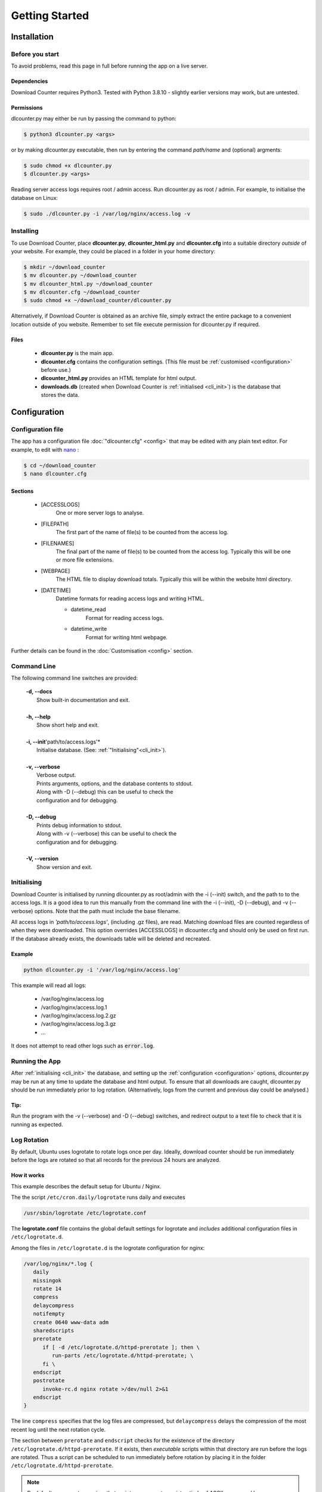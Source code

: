 ###############
Getting Started
###############

.. _installation:

************
Installation
************

Before you start
================

To avoid problems, read this page in full before running the app on a live
server.


Dependencies
------------

Download Counter requires Python3. Tested with Python 3.8.10 - slightly
earlier versions may work, but are untested.


Permissions
-----------

dlcounter.py may either be run by passing the command to python:

.. code-block:: console

   $ python3 dlcounter.py <args>

or by making dlcounter.py executable, then run by entering the command
*path/name* and (optional) argments:

.. code-block:: console

   $ sudo chmod +x dlcounter.py
   $ dlcounter.py <args>


Reading server access logs requires root / admin access. Run dlcounter.py as
root / admin. For example, to initialise the database on Linux:

.. code-block:: console

   $ sudo ./dlcounter.py -i /var/log/nginx/access.log -v


Installing
==========

To use Download Counter, place **dlcounter.py**, **dlcounter_html.py** and
**dlcounter.cfg** into a suitable directory *outside* of your website. For
example, they could be placed in a folder in your home directory:

.. code-block:: console

   $ mkdir ~/download_counter
   $ mv dlcounter.py ~/download_counter
   $ mv dlcounter_html.py ~/download_counter
   $ mv dlcounter.cfg ~/download_counter
   $ sudo chmod +x ~/download_counter/dlcounter.py


Alternatively, if Download Counter is obtained as an archive file, simply
extract the entire package to a convenient location outside of you
website. Remember to set file execute permission for dlcounter.py
if required.

Files
-----

   - **dlcounter.py** is the main app.
   - **dlcounter.cfg** contains the configuration settings.
     (This file must be :ref:`customised <configuration>` before use.)
   - **dlcounter_html.py** provides an HTML template for html output.
   - **downloads.db** (created when Download Counter is
     :ref:`initialised <cli_init>`) is the database that stores the data.


.. _configuration:

*************
Configuration
*************

Configuration file
==================

The app has a configuration file :doc:`"dlcounter.cfg" <config>` that may be
edited with any plain text editor. For example, to edit with `nano
<https://www.nano-editor.org/dist/latest/nano.html>`_ :

.. code-block:: console

   $ cd ~/download_counter
   $ nano dlcounter.cfg


Sections
--------

   * [ACCESSLOGS]
      One or more server logs to analyse.
   * [FILEPATH]
      The first part of the name of file(s) to be counted from the access log.
   * [FILENAMES]
      The final part of the name of file(s) to be counted from the access log.
      Typically this will be one or more file extensions.
   * [WEBPAGE]
      The HTML file to display download totals.
      Typically this will be within the website html directory.
   * [DATETIME]
      Datetime formats for reading access logs and writing HTML.

      - datetime_read
         Format for reading access logs.
      - datetime_write
         Format for writing html webpage.


Further details can be found in the :doc:`Customisation <config>` section.


Command Line
============

The following command line switches are provided:

   | **-d, \--docs**
   |     Show built-in documentation and exit.
   |
   | **-h, \--help**
   |     Show short help and exit.
   |
   | **-i, \--init**'path/to/access.logs'*
   |     Initialise database. (See: :ref:`"Initialising"<cli_init>`).
   |
   | **-v, \--verbose**
   |     Verbose output.
   |     Prints arguments, options, and the database contents to stdout.
   |     Along with -D (\--debug) this can be useful to check the
   |     configuration and for debugging.
   |
   | **-D, \--debug**
   |     Prints debug information to stdout.
   |     Along with -v (\--verbose) this can be useful to check the
   |     configuration and for debugging.
   |
   | **-V, \--version**
   |     Show version and exit.



.. _cli_init:

Initialising
============

Download Counter is initialised by running dlcounter.py as root/admin
with the -i (\--init) switch, and the path to to the access logs. It is a
good idea to run this manually from the command line with the -i (\--init),
-D (\--debug), and -v (\--verbose) options. Note that the path must include
the base filename.

All access logs in *'path/to/access.logs'*, (including .gz files),
are read. Matching download files are counted regardless of when they were
downloaded. This option overrides [ACCESSLOGS] in dlcounter.cfg and
should only be used on first run. If the database already exists, the downloads
table will be deleted and recreated.


Example
-------
.. code-block:: text

   python dlcounter.py -i '/var/log/nginx/access.log'

This example will read all logs:

   * /var/log/nginx/access.log
   * /var/log/nginx/access.log.1
   * /var/log/nginx/access.log.2.gz
   * /var/log/nginx/access.log.3.gz
   * ...

It does not attempt to read other logs such as :code:`error.log`.

Running the App
===============

After :ref:`initialising <cli_init>` the database, and setting up
the :ref:`configuration <configuration>` options, dlcounter.py may be run at
any time to update the database and html output. To ensure that all downloads
are caught, dlcounter.py should be run immediately prior to log rotation.
(Alternatively, logs from the current and previous day could be analysed.)

Tip:
----

Run the program with the -v (\--verbose) and -D (\--debug) switches,
and redirect output to a text file to check that it is running as expected.


.. _logrotate:

Log Rotation
============

By default, Ubuntu uses logrotate to rotate logs once per day. Ideally,
download counter should be run immediately before the logs are rotated so
that all records for the previous 24 hours are analyzed.


How it works
------------

This example describes the default setup for Ubuntu / Nginx.

The the script ``/etc/cron.daily/logrotate`` runs daily and executes

.. code-block:: bash

   /usr/sbin/logrotate /etc/logrotate.conf

The **logrotate.conf** file contains the global default settings for logrotate
and *includes* additional configuration files in ``/etc/logrotate.d``.

Among the files in ``/etc/logrotate.d`` is the logrotate configuration for
nginx:

.. code-block:: bash

   /var/log/nginx/*.log {
      daily
      missingok
      rotate 14
      compress
      delaycompress
      notifempty
      create 0640 www-data adm
      sharedscripts
      prerotate
         if [ -d /etc/logrotate.d/httpd-prerotate ]; then \
            run-parts /etc/logrotate.d/httpd-prerotate; \
         fi \
      endscript
      postrotate
         invoke-rc.d nginx rotate >/dev/null 2>&1
      endscript
   }


The line ``compress`` specifies that the log files are compressed, but
``delaycompress`` delays the compression of the most recent log until the
next rotation cycle.

The section between ``prerotate`` and ``endscript`` checks for the existence of
the directory ``/etc/logrotate.d/httpd-prerotate``. If it exists, then
*executable* scripts within that directory are run before the logs are rotated.
Thus a script can be scheduled to run immediately before rotation by placing
it in the folder ``/etc/logrotate.d/httpd-prerotate``.


.. note::

  By default, ``run-parts`` requires that script names must consist entirely of
  ASCII upper- and lower-case letters, ASCII digits, ASCII underscores, and
  ASCII minus-hyphens. In particular, **dots are not allowed**, so file
  extensions must not be used.



Example
-------

If ``/etc/logrotate.d/httpd-prerotate`` does not exist, create it:

.. code-block:: console

   $ sudo mkdir /etc/logrotate.d/httpd-prerotate


Create a bash script to run **dlcounter.py**. Initially we will run with
verbose (-v) and debug (-D) options, and redirect the output to a file to
check that it is running as expected

.. code-block:: console

   $ sudo nano /etc/logrotate.d/httpd-prerotate/dlcounter


Example script:
---------------

.. code-block:: bash

   #!/bin/bash

   output="/home/<username>/dlcount.txt"

   date +"%Y-%m-%d %H:%M:%S.%N %z" > $output
   echo -e "-----------------\n" >> $output
   /home/<username>/dlcounter/dlcounter.py -v -D >> $output

And make the script executable:

.. code-block:: bash

   sudo chmod +x /etc/logrotate.d/httpd-prerotate/dlcounter
